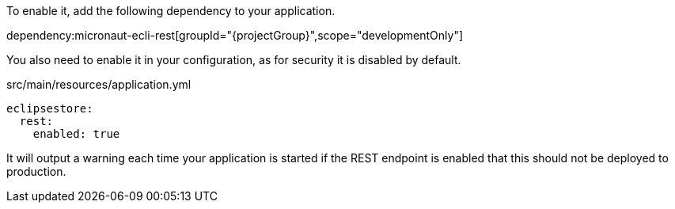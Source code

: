To enable it, add the following dependency to your application.

dependency:micronaut-ecli-rest[groupId="{projectGroup}",scope="developmentOnly"]

You also need to enable it in your configuration, as for security it is disabled by default.

[source,yaml]
.src/main/resources/application.yml
----
eclipsestore:
  rest:
    enabled: true
----

It will output a warning each time your application is started if the REST endpoint is enabled that this should not be deployed to production.
